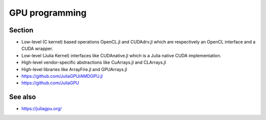 GPU programming
===============

.. questions::

   - How can Julia be run on GPUs?

.. objectives::

   - Understand the difference between array and kernel GPU programming in Julia
   - Learn to use CuArrays in Julia
   - Get an idea on how to write GPU kernels in Julia


Section
-------

- Low-level (C kernel) based operations OpenCL.jl and CUDAdrv.jl which are respectively an OpenCL interface and a CUDA wrapper.
- Low-level (Julia Kernel) interfaces like CUDAnative.jl which is a Julia native CUDA implementation.
- High-level vendor-specific abstractions like CuArrays.jl and CLArrays.jl
- High-level libraries like ArrayFire.jl and GPUArrays.jl
- https://github.com/JuliaGPU/AMDGPU.jl
- https://github.com/JuliaGPU  

See also
--------

- https://juliagpu.org/
